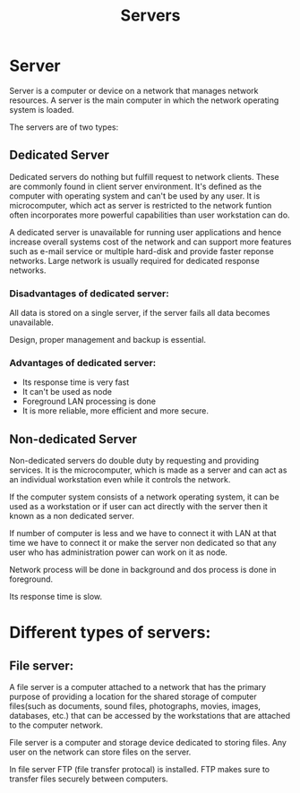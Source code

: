 #+TITLE: Servers

* Server
Server is a computer or device on a network that manages network resources. A server is the main computer in which the network operating system is loaded.


The servers are of two types:
** Dedicated Server
Dedicated servers do nothing but fulfill request to network clients. These are commonly found in client server environment.
It's defined as the computer with operating system and can't be used by any user. It is microcomputer, which act as server is restricted to the network funtion often incorporates more powerful capabilities than user workstation can do.


A dedicated server is unavailable for running user applications and hence increase overall systems cost of the network and can support more features such as e-mail service or multiple hard-disk and provide faster reponse networks.
Large network is usually required for dedicated response networks.

*** Disadvantages of dedicated server:
All data is stored on a single server, if the server fails all data becomes unavailable.


Design, proper management and backup is essential.
*** Advantages of dedicated server:
- Its response time is very fast
- It can't be used as node
- Foreground LAN processing is done
- It is more reliable, more efficient and more secure.
  
** Non-dedicated Server
Non-dedicated servers do double duty by requesting and providing services. It is the microcomputer, which is made as a server and can act as an individual workstation even while it controls the network.


If the computer system consists of a network operating system, it can be used as a workstation or if user can act directly with the server then it known as a non dedicated server.


If number of computer is less and we have to connect it with LAN at that time we have to connect it or make the server non dedicated so that any user who has administration power can work on it as node.


Network process will be done in background and dos process is done in foreground.

Its response time is slow.

* Different types of servers:
** File server:
A file server is a computer attached to a network that has the primary purpose of providing a location for the shared storage of computer files(such as documents, sound files, photographs, movies, images, databases, etc.) that can be accessed by the workstations that are attached to the computer network.


File server is a computer and storage device dedicated to storing files. Any user on the network can store files on the server.


In file server FTP (file transfer protocal) is installed. FTP makes sure to transfer files securely between computers.
